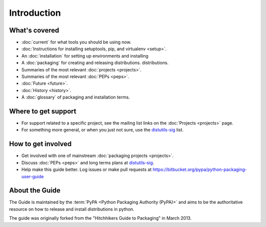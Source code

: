 ============
Introduction
============

What's covered
==============

* :doc:`current` for what tools you should be using now.
* :doc:`Instructions for installing setuptools, pip, and virtualenv <setup>`.
* An :doc:`installation` for setting up environments and installing
* A :doc:`packaging` for creating and releasing distributions.
  distributions.
* Summaries of the most relevant :doc:`projects <projects>`.
* Summaries of the most relevant :doc:`PEPs <peps>`.
* :doc:`Future <future>`.
* :doc:`History <history>`.
* A :doc:`glossary` of packaging and installation terms.


Where to get support
====================

* For support related to a specific project, see the mailing list links on the
  :doc:`Projects <projects>` page.
* For something more general, or when you just not sure, use the `distutils-sig
  <http://mail.python.org/mailman/listinfo/distutils-sig>`_ list.

How to get involved
===================

* Get involved with one of mainstream :doc:`packaging projects <projects>`.
* Discuss :doc:`PEPs <peps>` and long terms plans at `distutils-sig
  <http://mail.python.org/mailman/listinfo/distutils-sig>`_.
* Help make this guide better.  Log issues or make pull requests at
  https://bitbucket.org/pypa/python-packaging-user-guide


About the Guide
===============

The Guide is maintained by the :term:`PyPA <Python Packaging Authority (PyPA)>` and aims to be the authoritative resource on
how to release and install distributions in python.

The guide was originally forked from the "Hitchhikers Guide to Packaging" in
March 2013.

